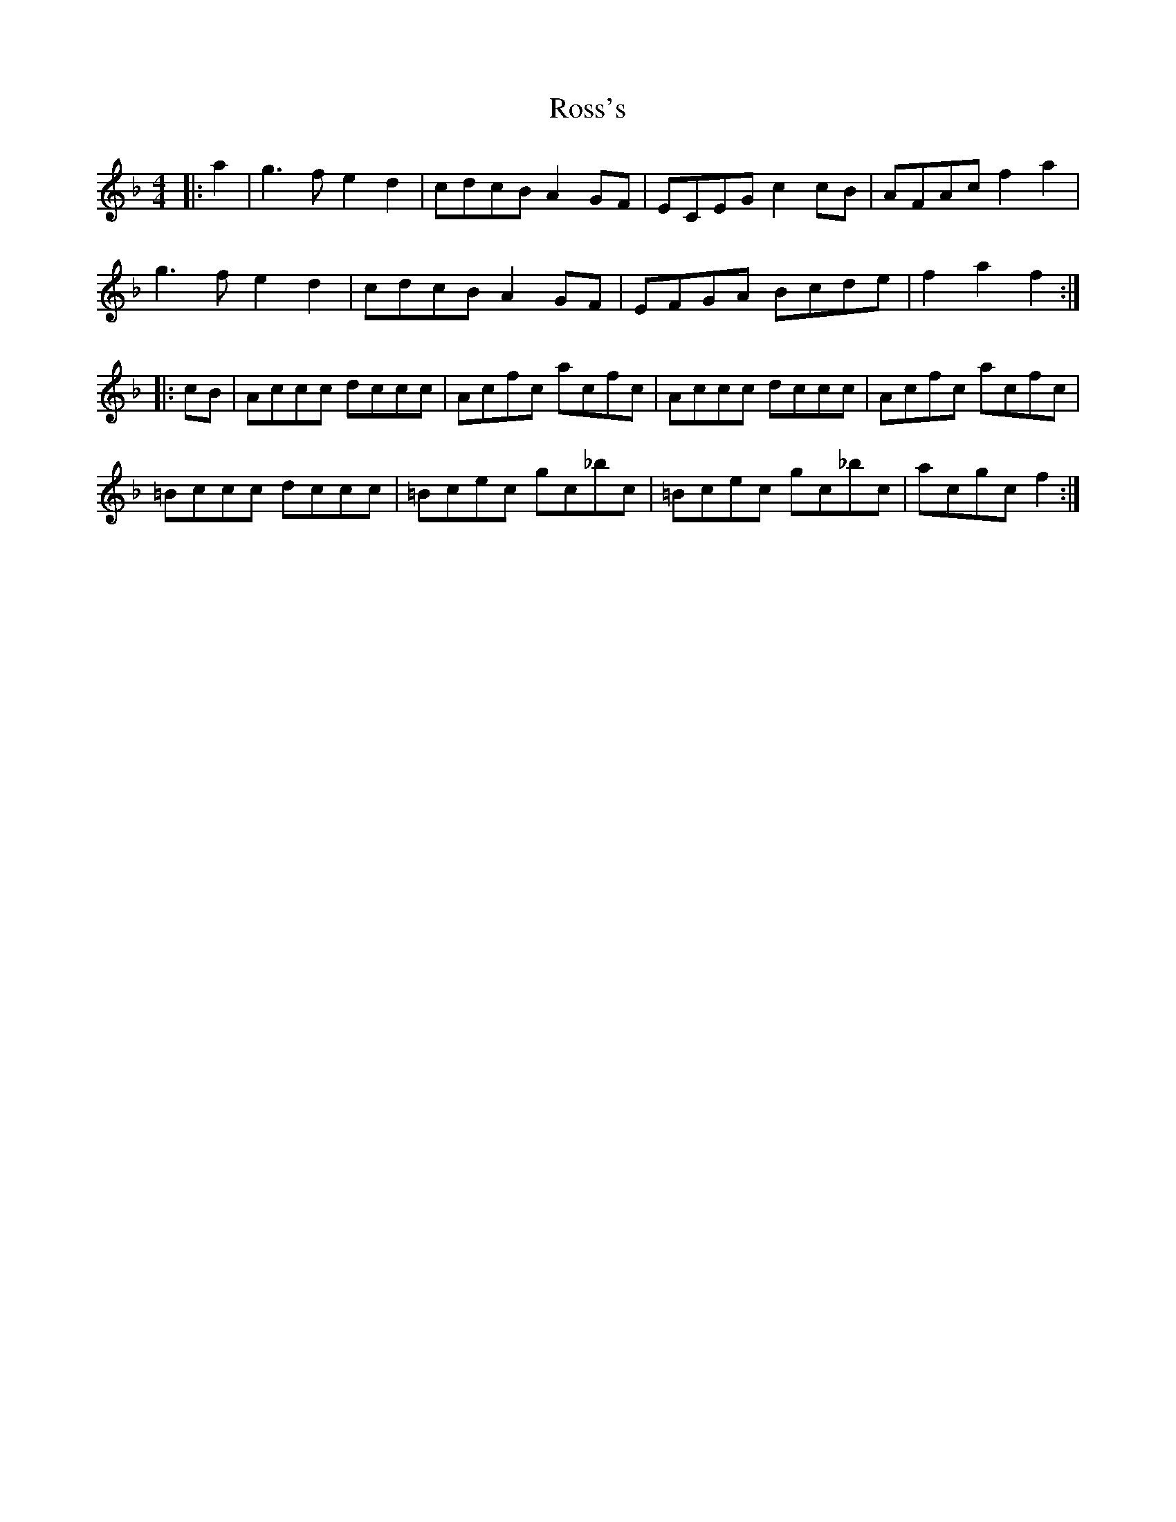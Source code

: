 X: 35391
T: Ross's
R: reel
M: 4/4
K: Fmajor
|:a2|g3f e2d2|cdcB A2GF|ECEG c2 cB|AFAc f2a2|
g3f e2d2|cdcB A2GF|EFGA Bcde|f2a2f2:|
|:cB|Accc dccc|Acfc acfc|Accc dccc|Acfc acfc|
=Bccc dccc|=Bcec gc_bc|=Bcec gc_bc|acgc f2:|


